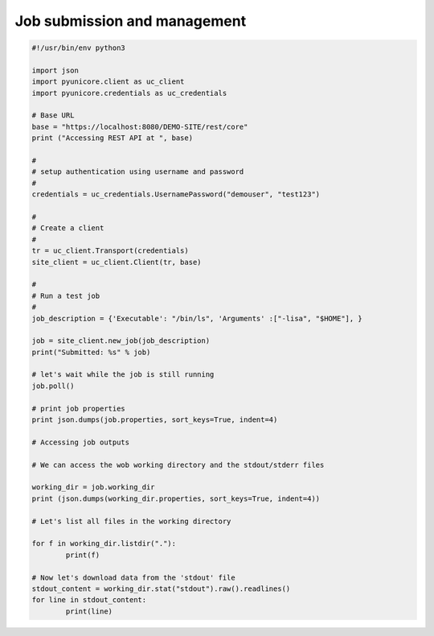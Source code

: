 .. _rest-api-examples-job:

Job submission and management
^^^^^^^^^^^^^^^^^^^^^^^^^^^^^

.. code:: python

	#!/usr/bin/env python3

	import json
	import pyunicore.client as uc_client
	import pyunicore.credentials as uc_credentials

	# Base URL
	base = "https://localhost:8080/DEMO-SITE/rest/core"
	print ("Accessing REST API at ", base)

	#
	# setup authentication using username and password
	#
	credentials = uc_credentials.UsernamePassword("demouser", "test123")

	#
	# Create a client
	#
	tr = uc_client.Transport(credentials)
	site_client = uc_client.Client(tr, base)
	
	#
	# Run a test job
	#
	job_description = {'Executable': "/bin/ls", 'Arguments' :["-lisa", "$HOME"], }

	job = site_client.new_job(job_description)
	print("Submitted: %s" % job)

	# let's wait while the job is still running
	job.poll()

	# print job properties
	print json.dumps(job.properties, sort_keys=True, indent=4)

	# Accessing job outputs

	# We can access the wob working directory and the stdout/stderr files 

	working_dir = job.working_dir
	print (json.dumps(working_dir.properties, sort_keys=True, indent=4))

	# Let's list all files in the working directory

	for f in working_dir.listdir("."):
		print(f)

	# Now let's download data from the 'stdout' file
	stdout_content = working_dir.stat("stdout").raw().readlines()
	for line in stdout_content:
		print(line)

